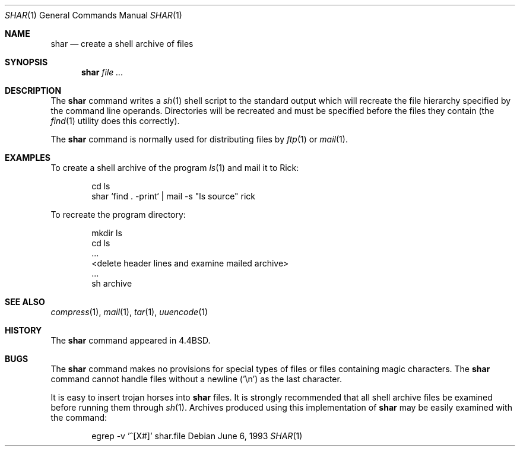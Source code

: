 .\" Copyright (c) 1990, 1993
.\"	The Regents of the University of California.  All rights reserved.
.\"
.\" Redistribution and use in source and binary forms, with or without
.\" modification, are permitted provided that the following conditions
.\" are met:
.\" 1. Redistributions of source code must retain the above copyright
.\"    notice, this list of conditions and the following disclaimer.
.\" 2. Redistributions in binary form must reproduce the above copyright
.\"    notice, this list of conditions and the following disclaimer in the
.\"    documentation and/or other materials provided with the distribution.
.\" 4. Neither the name of the University nor the names of its contributors
.\"    may be used to endorse or promote products derived from this software
.\"    without specific prior written permission.
.\"
.\" THIS SOFTWARE IS PROVIDED BY THE REGENTS AND CONTRIBUTORS ``AS IS'' AND
.\" ANY EXPRESS OR IMPLIED WARRANTIES, INCLUDING, BUT NOT LIMITED TO, THE
.\" IMPLIED WARRANTIES OF MERCHANTABILITY AND FITNESS FOR A PARTICULAR PURPOSE
.\" ARE DISCLAIMED.  IN NO EVENT SHALL THE REGENTS OR CONTRIBUTORS BE LIABLE
.\" FOR ANY DIRECT, INDIRECT, INCIDENTAL, SPECIAL, EXEMPLARY, OR CONSEQUENTIAL
.\" DAMAGES (INCLUDING, BUT NOT LIMITED TO, PROCUREMENT OF SUBSTITUTE GOODS
.\" OR SERVICES; LOSS OF USE, DATA, OR PROFITS; OR BUSINESS INTERRUPTION)
.\" HOWEVER CAUSED AND ON ANY THEORY OF LIABILITY, WHETHER IN CONTRACT, STRICT
.\" LIABILITY, OR TORT (INCLUDING NEGLIGENCE OR OTHERWISE) ARISING IN ANY WAY
.\" OUT OF THE USE OF THIS SOFTWARE, EVEN IF ADVISED OF THE POSSIBILITY OF
.\" SUCH DAMAGE.
.\"
.\"     @(#)shar.1	8.1 (Berkeley) 6/6/93
.\" $FreeBSD: releng/10.1/usr.bin/shar/shar.1 216370 2010-12-11 08:32:16Z joel $
.\"
.Dd June 6, 1993
.Dt SHAR 1
.Os
.Sh NAME
.Nm shar
.Nd create a shell archive of files
.Sh SYNOPSIS
.Nm
.Ar
.Sh DESCRIPTION
The
.Nm
command writes a
.Xr sh 1
shell script to the standard output which will recreate the file
hierarchy specified by the command line operands.
Directories will be recreated and must be specified before the
files they contain (the
.Xr find 1
utility does this correctly).
.Pp
The
.Nm
command is normally used for distributing files by
.Xr ftp 1
or
.Xr mail 1 .
.Sh EXAMPLES
To create a shell archive of the program
.Xr ls 1
and mail it to Rick:
.Bd -literal -offset indent
cd ls
shar `find . -print` \&| mail -s "ls source" rick
.Ed
.Pp
To recreate the program directory:
.Bd -literal -offset indent
mkdir ls
cd ls
\&...
<delete header lines and examine mailed archive>
\&...
sh archive
.Ed
.Sh SEE ALSO
.Xr compress 1 ,
.Xr mail 1 ,
.Xr tar 1 ,
.Xr uuencode 1
.Sh HISTORY
The
.Nm
command appeared in
.Bx 4.4 .
.Sh BUGS
The
.Nm
command makes no provisions for special types of files or files containing
magic characters.
The
.Nm
command cannot handle files without a newline ('\\n')
as the last character.
.Pp
It is easy to insert trojan horses into
.Nm
files.
It is strongly recommended that all shell archive files be examined
before running them through
.Xr sh 1 .
Archives produced using this implementation of
.Nm
may be easily examined with the command:
.Bd -literal -offset indent
egrep -v '^[X#]' shar.file
.Ed
